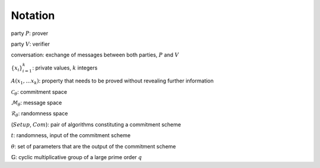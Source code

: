 Notation
********

.. todo:: Find a relevant way to order all the present notations

party :math:`P`: prover

party :math:`V`: verifier

conversation: exchange of messages between both parties, :math:`P` and :math:`V`

:math:`\{ x_{i} \}^k_{i=1}`: private values, :math:`k` integers

:math:`A(x_1, \ldots x_k)`: property that needs to be proved without revealing further information

:math:`\mathcal{C}_{\theta}`: commitment space

:math:`\mathcal{M}_{\theta}`: message space

:math:`\mathcal{R}_{\theta}`: randomness space

(:math:`Setup`, :math:`Com`): pair of algorithms constituting a commitment scheme

:math:`t`: randomness, input of the commitment scheme

:math:`\theta`: set of parameters that are the output of the commitment scheme

:math:`\mathbb{G}`: cyclic multiplicative group of a large prime order :math:`q`
